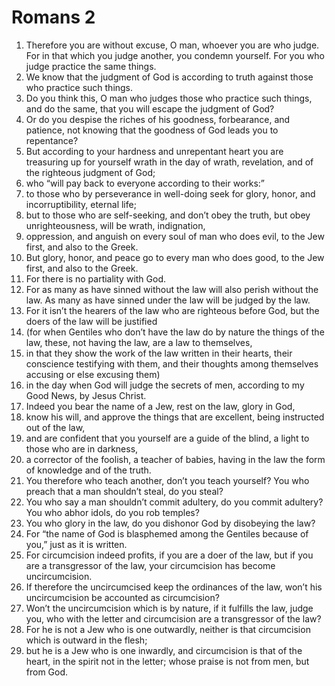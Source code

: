 ﻿
* Romans 2
1. Therefore you are without excuse, O man, whoever you are who judge. For in that which you judge another, you condemn yourself. For you who judge practice the same things. 
2. We know that the judgment of God is according to truth against those who practice such things. 
3. Do you think this, O man who judges those who practice such things, and do the same, that you will escape the judgment of God? 
4. Or do you despise the riches of his goodness, forbearance, and patience, not knowing that the goodness of God leads you to repentance? 
5. But according to your hardness and unrepentant heart you are treasuring up for yourself wrath in the day of wrath, revelation, and of the righteous judgment of God; 
6. who “will pay back to everyone according to their works:” 
7. to those who by perseverance in well-doing seek for glory, honor, and incorruptibility, eternal life; 
8. but to those who are self-seeking, and don’t obey the truth, but obey unrighteousness, will be wrath, indignation, 
9. oppression, and anguish on every soul of man who does evil, to the Jew first, and also to the Greek. 
10. But glory, honor, and peace go to every man who does good, to the Jew first, and also to the Greek. 
11. For there is no partiality with God. 
12. For as many as have sinned without the law will also perish without the law. As many as have sinned under the law will be judged by the law. 
13. For it isn’t the hearers of the law who are righteous before God, but the doers of the law will be justified 
14. (for when Gentiles who don’t have the law do by nature the things of the law, these, not having the law, are a law to themselves, 
15. in that they show the work of the law written in their hearts, their conscience testifying with them, and their thoughts among themselves accusing or else excusing them) 
16. in the day when God will judge the secrets of men, according to my Good News, by Jesus Christ. 
17. Indeed you bear the name of a Jew, rest on the law, glory in God, 
18. know his will, and approve the things that are excellent, being instructed out of the law, 
19. and are confident that you yourself are a guide of the blind, a light to those who are in darkness, 
20. a corrector of the foolish, a teacher of babies, having in the law the form of knowledge and of the truth. 
21. You therefore who teach another, don’t you teach yourself? You who preach that a man shouldn’t steal, do you steal? 
22. You who say a man shouldn’t commit adultery, do you commit adultery? You who abhor idols, do you rob temples? 
23. You who glory in the law, do you dishonor God by disobeying the law? 
24. For “the name of God is blasphemed among the Gentiles because of you,” just as it is written. 
25. For circumcision indeed profits, if you are a doer of the law, but if you are a transgressor of the law, your circumcision has become uncircumcision. 
26. If therefore the uncircumcised keep the ordinances of the law, won’t his uncircumcision be accounted as circumcision? 
27. Won’t the uncircumcision which is by nature, if it fulfills the law, judge you, who with the letter and circumcision are a transgressor of the law? 
28. For he is not a Jew who is one outwardly, neither is that circumcision which is outward in the flesh; 
29. but he is a Jew who is one inwardly, and circumcision is that of the heart, in the spirit not in the letter; whose praise is not from men, but from God. 
